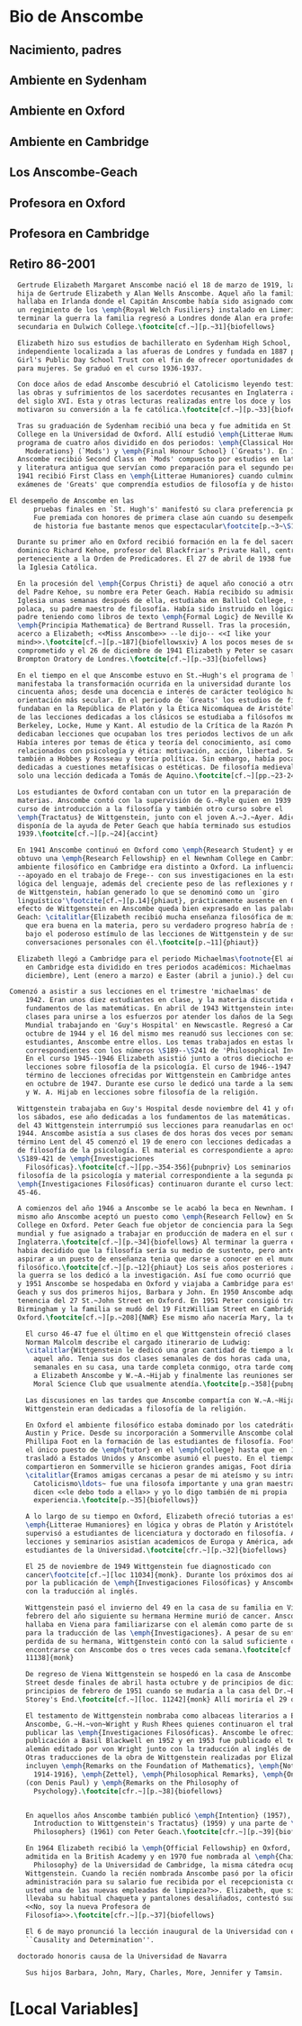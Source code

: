 #+PROPERTY: header-args:latex :tangle ../../tex/intro/bio_anscombe.tex
# ------------------------------------------------------------------------------------

* Bio de Anscombe
** Nacimiento, padres
** Ambiente en Sydenham
** Ambiente en Oxford
** Ambiente en Cambridge
** Los Anscombe-Geach
** Profesora en Oxford
** Profesora en Cambridge
** Retiro 86-2001
 
#+BEGIN_SRC latex
  Gertrude Elizabeth Margaret Anscombe nació el 18 de marzo de 1919, la tercera
  hija de Gertrude Elizabeth y Alan Wells Anscombe. Aquel año la familia se
  hallaba en Irlanda donde el Capitán Anscombe había sido asignado como parte de
  un regimiento de los \emph{Royal Welch Fusiliers} instalado en Limerick. Al
  terminar la guerra la familia regresó a Londres donde Alan era profesor de
  secundaria en Dulwich College.\footcite[cf.~][p.~31]{biofellows}

  Elizabeth hizo sus estudios de bachillerato en Sydenham High School, una escuela
  independiente localizada a las afueras de Londres y fundada en 1887 por la
  Girl's Public Day School Trust con el fin de ofrecer oportunidades de educación
  para mujeres. Se graduó en el curso 1936-1937.

  Con doce años de edad Anscombe descubrió el Catolicismo leyendo testimonios de
  las obras y sufrimientos de los sacerdotes recusantes en Inglaterra a finales
  del siglo XVI. Esta y otras lecturas realizadas entre los doce y los quince
  motivaron su conversión a la fe católica.\footcite[cf.~][p.~33]{biofellows}

  Tras su graduación de Sydenham recibió una beca y fue admitida en St.~Hugh's
  College en la Universidad de Oxford. Allí estudió \emph{Litterae Humaniores}, un
  programa de cuatro años dividido en dos periodos: \emph{Classical Honour
    Moderations} (`Mods') y \emph{Final Honour School} (`Greats'). En 1939
  Anscombe recibió Second Class en `Mods' compuesto por estudios en latín y griego
  y literatura antigua que servían como preparación para el segundo periodo. En
  1941 recibió First Class en \emph{Litterae Humaniores} cuando culminó los
  exámenes de 'Greats' que comprendía estudios de filosofía y de historia.

El desempeño de Anscombe en las
      pruebas finales en `St. Hugh's' manifestó su clara preferencia por la filosofía.
      Fue premiada con honores de primera clase aún cuando su desempeño en las pruebas
      de historia fue bastante menos que espectacular\footcite[p.~3~\S1]{teichmann}

  Durante su primer año en Oxford recibió formación en la fe del sacerdote
  dominico Richard Kehoe, profesor del Blackfriar's Private Hall, centro docente
  perteneciente a la Orden de Predicadores. El 27 de abril de 1938 fue recibida en
  la Iglesia Católica.

  En la procesión del \emph{Corpus Christi} de aquel año conoció a otro catecúmeno
  del Padre Kehoe, su nombre era Peter Geach. Había recibido su admisión a la
  Iglesia unas semanas después de ella, estudiaba en Balliol College, su madre era
  polaca, su padre maestro de filosofía. Había sido instruido en lógica por su
  padre teniendo como libros de texto \emph{Formal Logic} de Neville Keynes y
  \emph{Principia Mathematica} de Bertrand Russell. Tras la procesión, Peter se
  acerco a Elizabeth; <<Miss Anscombe>> --le dijo-- <<I like your
  mind>>.\footcite[cf.~][p.~187]{biofellowsxiv} A los pocos meses de se habían
  comprometido y el 26 de diciembre de 1941 Elizabeth y Peter se casaron en el
  Brompton Oratory de Londres.\footcite[cf.~][p.~33]{biofellows}

  En el tiempo en el que Anscombe estuvo en St.~Hugh's el programa de lecciones
  manifestaba la transformación ocurrida en la universidad durante los últimos
  cincuenta años; desde una docencia e interés de carácter teológico hacia una
  orientación más secular. En el periodo de `Greats' los estudios de filosofía se
  fundaban en la República de Platón y la Ética Nicomáquea de Aristóteles. Además
  de las lecciones dedicadas a los clásicos se estudiaba a filósofos modernos como
  Berkeley, Locke, Hume y Kant. Al estudio de la Crítica de la Razón Pura se le
  dedicaban lecciones que ocupaban los tres periodos lectivos de un año académico.
  Había interes por temas de ética y teoría del conocimiento, así como por temas
  relacionados con psicología y ética: motivación, acción, libertad. Se estudiaba
  también a Hobbes y Rosseau y teoría política. Sin embargo, había pocas lecciones
  dedicadas a cuestiones metafísicas o estéticas. De filosofía medieval se ofrecía
  solo una lección dedicada a Tomás de Aquino.\footcite[cf.~][pp.~23-24]{accint}

  Los estudiantes de Oxford contaban con un tutor en la preparación de sus
  materias. Anscombe contó con la supervisión de G.~Ryle quien en 1939 ofreció el
  curso de introducción a la filosofía y también otro curso sobre el
  \emph{Tractatus} de Wittgenstein, junto con el joven A.~J.~Ayer. Adicionalmente
  disponía de la ayuda de Peter Geach que había terminado sus estudios en
  1939.\footcite[cf.~][p.~24]{accint}

  En 1941 Anscombe continuó en Oxford como \emph{Research Student} y en 1942
  obtuvo una \emph{Research Fellowship} en el Newnham College en Cambridge. El
  ambiente filosófico en Cambridge era distinto a Oxford. La influencia de Russell
  --apoyado en el trabajo de Frege-- con sus investigaciones en la estructura
  lógica del lenguaje, además del creciente peso de las reflexiones y metodología
  de Wittgenstein, habían generado lo que se denominó como un `giro
  linguístico'\footcite[cf.~][p.14]{phiaut}, prácticamente ausente en Oxford. El
  efecto de Wittgenstein en Anscombe queda bien expresado en las palabras de
  Geach: \citalitlar{Elizabeth recibió mucha enseñanza filosófica de mi; podía ver
    que era buena en la materia, pero su verdadero progreso habría de surgir sólo
    bajo el poderoso estímulo de las lecciones de Wittgenstein y de sus
    conversaciones personales con él.\footcite[p.~11]{phiaut}}

  Elizabeth llegó a Cambridge para el periodo Michaelmas\footnote{El año lectivo
    en Cambridge esta dividido en tres periodos académicos: Michaelmas (octubre a
    diciembre), Lent (enero a marzo) e Easter (abril a junio).} del curso del 42.

Comenzó a asistir a sus lecciones en el trimestre 'michaelmas' de
    1942. Eran unos diez estudiantes en clase, y la materia discutida era sobre los
    fundamentos de las matemáticas. En abril de 1943 Wittgenstein interrumpió sus
    clases para unirse a los esfuerzos por atender los daños de la Segunda Guerra
    Mundial trabajando en 'Guy's Hospital' en Newscastle. Regresó a Cambridge en
    octubre de 1944 y el 16 del mismo mes reanudó sus lecciones con seis
    estudiantes, Anscombe entre ellos. Los temas trabajados en estas lecciones son
    correspondientes con los números \S189--\S241 de 'Philosophical Investigations'.
    En el curso 1945--1946 Elizabeth asistió junto a otros dieciocho estudiantes a
    lecciones sobre filosofía de la psicología. El curso de 1946--1947 fue el último
    término de lecciones ofrecidas por Wittgenstein en Cambridge antes de su retiro
    en octubre de 1947. Durante ese curso le dedicó una tarde a la semana a Anscombe
    y W. A. Hijab en lecciones sobre filosofía de la religión.

  Wittgenstein trabajaba en Guy's Hospital desde noviembre del 41 y ofrecia clases
  los sábados, ese año dedicadas a los fundamentos de las matemáticas. En abril
  del 43 Wittgenstein interrumpió sus lecciones para reanudarlas en octubre 16 de
  1944. Anscombe asistía a sus clases de dos horas dos veces por semana. El
  término Lent del 45 comenzó el 19 de enero con lecciones dedicadas a problemas
  de filosofía de la psicología. El material es correspondiente a aproximadamente
  \S189-421 de \emph{Investigaciones
    Filosóficas}.\footcite[cf.~][pp.~354-356]{pubnpriv} Los seminarios dedicados a
  filosofía de la psicología y material correspondiente a la segunda parte de las
  \emph{Investigaciones Filosóficas} continuaron durante el curso lectivo del
  45-46.

  A comienzos del año 1946 a Anscombe se le acabó la beca en Newnham. En otoño del
  mismo año Anscombe aceptó un puesto como \emph{Research Fellow} en Sommerville
  College en Oxford. Peter Geach fue objetor de conciencia para la Segunda Guerra
  mundial y fue asignado a trabajar en producción de madera en el sur de
  Inglaterra.\footcite[cf.~][p.~34]{biofellows} Al terminar la guerra en 1945
  habia decidido que la filosofía sería su medio de sustento, pero antes de
  aspirar a un puesto de enseñanza tenia que darse a conocer en el mundo
  filosófico.\footcite[cf.~][p.~12]{phiaut} Los seis años posteriores al final de
  la guerra se los dedicó a la investigación. Así fue como ocurrió que entre 1946
  y 1951 Anscombe se hospedaba en Oxford y viajaba a Cambridge para estar con
  Geach y sus dos primeros hijos, Barbara y John. En 1950 Anscombe adquirió la
  tenencia del 27 St.~John Street en Oxford. En 1951 Peter consigió trabajo en
  Birmingham y la familia se mudó del 19 FitzWilliam Street en Cambridge para
  Oxford.\footcite[cf.~][p.~208]{NWR} Ese mismo año nacería Mary, la tercera hija.

    El curso 46-47 fue el último en el que Wittgenstein ofreció clases en Cambridge.
    Norman Malcolm describe el cargado itinerario de Ludwig:
    \citalitlar{Wittgenstein le dedicó una gran cantidad de tiempo a los estudiantes
      aquel año. Tenia sus dos clases semanales de dos horas cada una, dos horas
      semanales en su casa, una tarde completa conmigo, otra tarde completa dedicada
      a Elizabeth Anscombe y W.~A.~Hijab y finalmente las reuniones semanales con el
      Moral Science Club que usualmente atendía.\footcite[p.~358]{pubnpriv}}

    Las discusiones en las tardes que Anscombe compartía con W.~A.~Hijab y
    Wittgenstein eran dedicadas a filosofía de la religión.

    En Oxford el ambiente filosófico estaba dominado por los catedráticos Ryle,
    Austin y Price. Desde su incorporación a Sommerville Anscombe colaboró con
    Phillipa Foot en la formación de las estudiantes de filosofía. Foot ocupaba
    el único puesto de \emph{tutor} en el \emph{college} hasta que en 1964 se
    trasladó a Estados Unidos y Anscombe asumió el puesto. En el tiempo que
    compartieron en Sommerville se hicieron grandes amigas, Foot díria:
    \citalitlar{Eramos amigas cercanas a pesar de mi ateísmo y su intransigente
      Catolicismo\ldots~ fue una filosofa importante y una gran maestra. Muchos
      dicen <<le debo todo a ella>> y yo lo digo también de mi propia
      experiencia.\footcite[p.~35]{biofellows}} 

    A lo largo de su tiempo en Oxford, Elizabeth ofreció tutorias a estudiantes de
    \emph{Litterae Humaniores} en lógica y obras de Platón y Aristóteles, también
    supervisó a estudiantes de licenciatura y doctorado en filosofía. A sus
    lecciones y seminarios asistían academicos de Europa y América, además de los
    estudiantes de la Universidad.\footcite[cfr.~][p.~32]{biofellows}

    El 25 de noviembre de 1949 Wittgenstein fue diagnosticado con
    cancer\footcite[cf.~][loc 11034]{monk}. Durante los próximos dos años trabajaría
    por la publicación de \emph{Investigaciones Filosóficas} y Anscombe le ayudaría
    con la traducción al inglés. 

    Wittgenstein pasó el invierno del 49 en la casa de su familia en Viena. En
    febrero del año siguiente su hermana Hermine murió de cancer. Anscombe se
    hallaba en Viena para familiarizarse con el alemán como parte de su preparación
    para la traducción de las \emph{Investigaciones}. A pesar de su enfermedad y la
    perdida de su hermana, Wittgenstein contó con la salud suficiente como para
    encontrarse con Anscombe dos o tres veces cada semana.\footcite[cf.~][loc
    11138]{monk}

    De regreso de Viena Wittgenstein se hospedó en la casa de Anscombe en St.~John
    Street desde finales de abril hasta octubre y de principios de diciembre hasta
    principios de febrero de 1951 cuando se mudaría a la casa del Dr.~Bevans en
    Storey's End.\footcite[cf.~][loc. 11242]{monk} Allí moriría el 29 de abril.

    El testamento de Wittgenstein nombraba como albaceas literarios a Elizabeth
    Anscombe, G.~H.~von~Wright y Rush Rhees quienes continuaron el trabajo para
    publicar las \emph{Investigaciones Filosóficas}. Anscombe le ofreció la
    publicación a Basil Blackwell en 1952 y en 1953 fue publicado el texto en
    alemán editado por von Wright junto con la traducción al inglés de Anscombe.
    Otras traducciones de la obra de Wittgenstein realizadas por Elizabeth
    incluyen \emph{Remarks on the Foundation of Mathematics}, \emph{Notebooks
      1914-1916}, \emph{Zettel}, \emph{Philosophical Remarks}, \emph{On Certainty}
    (con Denis Paul) y \emph{Remarks on the Philosophy of
      Psychology}.\footcite[cfr.~][p.~38]{biofellows}


    En aquellos años Anscombe también publicó \emph{Intention} (1957), \emph{An
      Introduction to Wittgenstein's Tractatus} (1959) y una parte de \emph{Three
      Philosophers} (1961) con Peter Geach.\footcite[cfr.~][p.~39]{biofellows}

    En 1964 Elizabeth recibió la \emph{Official Fellowship} en Oxford, en 1967 fue
    admitida en la British Academy y en 1970 fue nombrada al \emph{Chair of
      Philosophy} de la Universidad de Cambridge, la misma cátedra ocupada por
    Wittgenstein. Cuando la recién nombrada Anscombe pasó por la oficina de
    administración para su salario fue recibida por el recepcionista con: <<¿Es
    usted una de las nuevas empleadas de limpieza?>>. Elizabeth, que sin duda
    llevaba su habitual chaqueta y pantalones desaliñados, contestó suavemente:
    <<No, soy la nueva Profesora de
    Filosofía>>.\footcite[cfr.~][p.~37]{biofellows}

    El 6 de mayo pronunció la lección inaugural de la Universidad con el título
    ``Causality and Determination''.

  doctorado honoris causa de la Universidad de Navarra

    Sus hijos Barbara, John, Mary, Charles, More, Jennifer y Tamsin.

#+END_SRC

* [Local Variables]
# Local Variables:
# mode: org
# mode: auto-fill
# word-wrap:t
# truncate-lines: t
# org-hide-emphasis-markers: t
# End:

